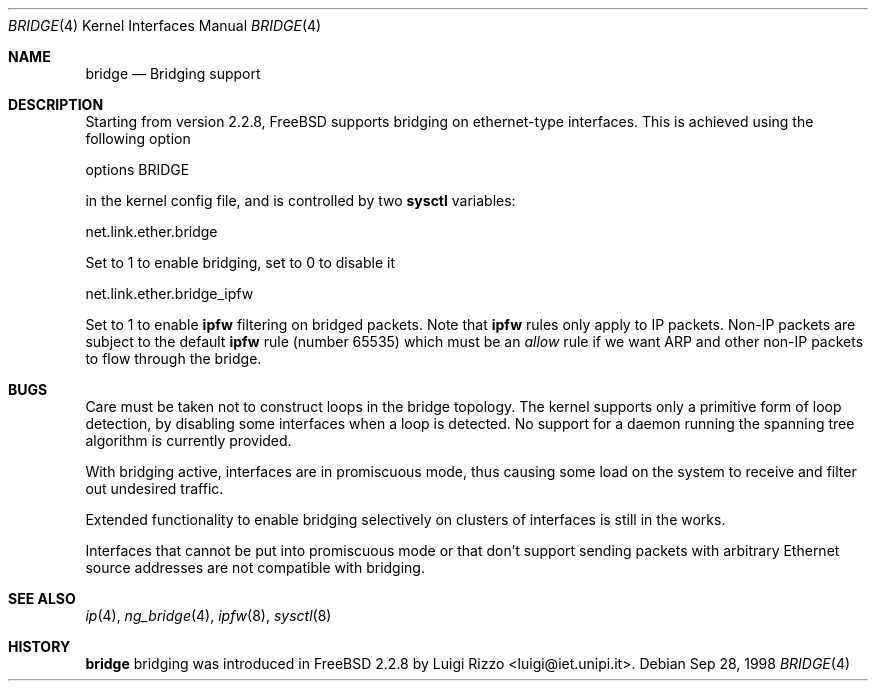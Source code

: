 .\"
.\" $FreeBSD$
.\"
.Dd Sep 28, 1998
.Dt BRIDGE 4
.Os
.Sh NAME
.Nm bridge
.Nd Bridging support
.Sh DESCRIPTION
Starting from version 2.2.8,
.Fx
supports bridging on ethernet-type
interfaces.
This is achieved using the following option
.Bd -literal
    options BRIDGE
.Ed
.Pp
in the kernel config file, and is controlled by two
.Nm sysctl
variables:
.Bd -literal
    net.link.ether.bridge
.Ed
.Pp
Set to 1 to enable bridging, set to 0 to disable it
.Bd -literal
    net.link.ether.bridge_ipfw
.Ed
.Pp
Set to 1 to enable
.Nm ipfw
filtering on bridged packets.
Note that
.Nm ipfw
rules only apply
to IP packets.
Non-IP packets are subject to the default
.Nm ipfw
rule
.Pq number 65535
which must be an
.Ar allow
rule if we want ARP and other non-IP packets to flow through the
bridge.
.Sh BUGS
.Pp
Care must be taken not to construct loops in the bridge topology.
The kernel supports only a primitive form of loop detection, by disabling
some interfaces when a loop is detected.
No support for a daemon running the
spanning tree algorithm is currently provided.
.Pp
With bridging active, interfaces are in promiscuous mode,
thus causing some load on the system to receive and filter
out undesired traffic.
.Pp
Extended functionality to enable bridging selectively on clusters
of interfaces is still in the works.
.Pp
Interfaces that cannot be put into promiscuous mode or that don't
support sending packets with arbitrary Ethernet source addresses
are not compatible with bridging.
.Sh SEE ALSO
.Xr ip 4 ,
.Xr ng_bridge 4 ,
.Xr ipfw 8 ,
.Xr sysctl 8
.Sh HISTORY
.Nm
bridging was introduced in
.Fx 2.2.8
by
.An Luigi Rizzo Aq luigi@iet.unipi.it .
